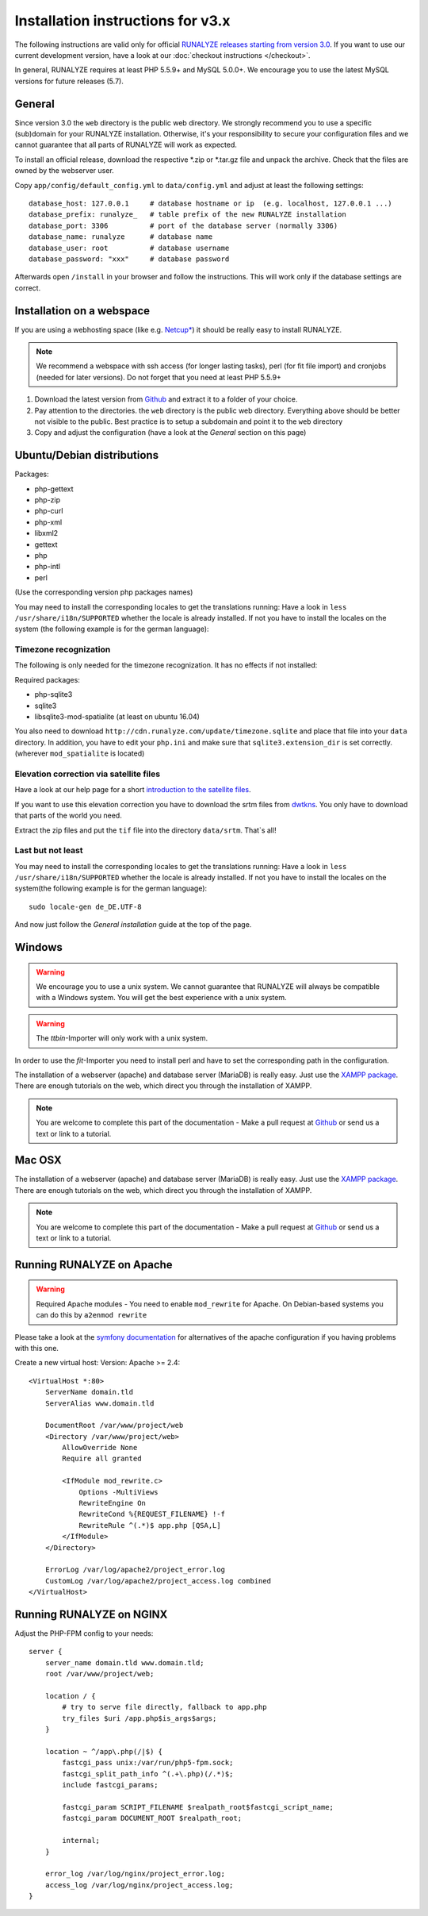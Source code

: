 
Installation instructions for v3.x
==================================

The following instructions are valid only for official `RUNALYZE releases starting from version 3.0 <https://github.com/Runalyze/Runalyze/releases>`_.
If you want to use our current development version, have a look at our :doc:`checkout instructions </checkout>`.

In general, RUNALYZE requires at least PHP 5.5.9+ and MySQL 5.0.0+. We encourage you to use the latest MySQL versions for future releases (5.7).

General
-------
Since version 3.0 the ``web`` directory is the public web directory. We strongly
recommend you to use a specific (sub)domain for your RUNALYZE installation.
Otherwise, it's your responsibility to secure your configuration files and we
cannot guarantee that all parts of RUNALYZE will work as expected.

To install an official release, download the respective \*.zip or \*.tar.gz file and unpack the archive. Check that the files are owned by the webserver user.


Copy ``app/config/default_config.yml`` to ``data/config.yml`` and adjust at least the following settings::

    database_host: 127.0.0.1     # database hostname or ip  (e.g. localhost, 127.0.0.1 ...)
    database_prefix: runalyze_   # table prefix of the new RUNALYZE installation
    database_port: 3306          # port of the database server (normally 3306)
    database_name: runalyze      # database name
    database_user: root          # database username
    database_password: "xxx"     # database password


Afterwards open ``/install`` in your browser and follow the instructions. This will work only if the database settings are correct.

Installation on a webspace
---------------------------
If you are using a webhosting space (like e.g. `Netcup* <https://www.netcup.eu/bestellen/produkt.php?produkt=1213>`_) it should be really easy to install RUNALYZE.

.. note:: We recommend a webspace with ssh access (for longer lasting tasks), perl (for fit file import) and cronjobs (needed for later versions). Do not forget that you need at least PHP 5.5.9+

1. Download the latest version from `Github <https://github.com/Runalyze/Runalyze/releases>`_ and extract it to a folder of your choice.
2. Pay attention to the directories. the ``web`` directory is the public web directory. Everything above should be better not visible to the public. Best practice is to setup a subdomain and point it to the ``web`` directory
3. Copy and adjust the configuration (have a look at the `General` section on this page)


Ubuntu/Debian distributions
---------------------------

Packages:

* php-gettext
* php-zip
* php-curl
* php-xml
* libxml2
* gettext
* php
* php-intl
* perl

(Use the corresponding version php packages names)

You may need to install the corresponding locales to get the translations running:
Have a look in ``less /usr/share/i18n/SUPPORTED`` whether the locale is already installed.
If not you have to install the locales on the system (the following example is for the german language)::


Timezone recognization
^^^^^^^^^^^^^^^^^^^^^^^

The following is only needed for the timezone recognization. It has no effects if not installed:

Required packages:

* php-sqlite3
* sqlite3
* libsqlite3-mod-spatialite (at least on ubuntu 16.04)

You also need to download ``http://cdn.runalyze.com/update/timezone.sqlite`` and place that file into your ``data`` directory.
In addition, you have to edit your ``php.ini`` and make sure that ``sqlite3.extension_dir`` is set correctly. (wherever ``mod_spatialite`` is located)

Elevation correction via satellite files
^^^^^^^^^^^^^^^^^^^^^^^^^^^^^^^^^^^^^^^^^

Have a look at our help page for a short `introduction to the satellite files <https://help.runalyze.com/en/latest/calculations/elevation.html?highlight=srtm#elevation-correction-via-satellite-data>`_.

If you want to use this elevation correction you have to download the srtm files from `dwtkns <http://dwtkns.com/srtm/>`_. You only have to download that parts of the world you need.

Extract the zip files and put the ``tif`` file into the directory ``data/srtm``. That`s all!


Last but not least
^^^^^^^^^^^^^^^^^^^
You may need to install the corresponding locales to get the translations running:
Have a look in ``less /usr/share/i18n/SUPPORTED`` whether the locale is already installed.
If not you have to install the locales on the system(the following example is for the german language)::

    sudo locale-gen de_DE.UTF-8

And now just follow the `General installation` guide at the top of the page.


Windows
-------

.. warning:: We encourage you to use a unix system. We cannot guarantee that RUNALYZE will always be compatible with a Windows system. You will get the best experience with a unix system.

.. warning:: The `ttbin`-Importer will only work with a unix system.

In order to use the `fit`-Importer you need to install perl and have to set the corresponding path in the configuration.

The installation of a webserver (apache) and database server (MariaDB) is really easy. Just use the `XAMPP package <https://www.apachefriends.org/de/index.html>`_. There are enough tutorials on the web, which direct you through the installation of XAMPP.


.. note::
          You are welcome to complete this part of the documentation - Make a pull request at `Github <https://github.com/Runalyze/admin-docs>`_ or send us a text or link to a tutorial.


Mac OSX
--------

The installation of a webserver (apache) and database server (MariaDB) is really easy. Just use the `XAMPP package <https://www.apachefriends.org/de/index.html>`_. There are enough tutorials on the web, which direct you through the installation of XAMPP.

.. note::
          You are welcome to complete this part of the documentation - Make a pull request at `Github <https://github.com/Runalyze/admin-docs>`_ or send us a text or link to a tutorial.


Running RUNALYZE on Apache
--------------------------

.. warning:: Required Apache modules - You need to enable ``mod_rewrite`` for Apache. On Debian-based systems you can do this by ``a2enmod rewrite``

Please take a look at the `symfony documentation <http://symfony.com/doc/current/setup/web_server_configuration.html>`_ for alternatives of the apache configuration if you having problems with this one.

Create a new virtual host:
Version: Apache >= 2.4::

    <VirtualHost *:80>
        ServerName domain.tld
        ServerAlias www.domain.tld

        DocumentRoot /var/www/project/web
        <Directory /var/www/project/web>
            AllowOverride None
            Require all granted

            <IfModule mod_rewrite.c>
                Options -MultiViews
                RewriteEngine On
                RewriteCond %{REQUEST_FILENAME} !-f
                RewriteRule ^(.*)$ app.php [QSA,L]
            </IfModule>
        </Directory>

        ErrorLog /var/log/apache2/project_error.log
        CustomLog /var/log/apache2/project_access.log combined
    </VirtualHost>


Running RUNALYZE on NGINX
-------------------------

Adjust the PHP-FPM config to your needs::

    server {
        server_name domain.tld www.domain.tld;
        root /var/www/project/web;

        location / {
            # try to serve file directly, fallback to app.php
            try_files $uri /app.php$is_args$args;
        }

        location ~ ^/app\.php(/|$) {
            fastcgi_pass unix:/var/run/php5-fpm.sock;
            fastcgi_split_path_info ^(.+\.php)(/.*)$;
            include fastcgi_params;

            fastcgi_param SCRIPT_FILENAME $realpath_root$fastcgi_script_name;
            fastcgi_param DOCUMENT_ROOT $realpath_root;

            internal;
        }

        error_log /var/log/nginx/project_error.log;
        access_log /var/log/nginx/project_access.log;
    }
